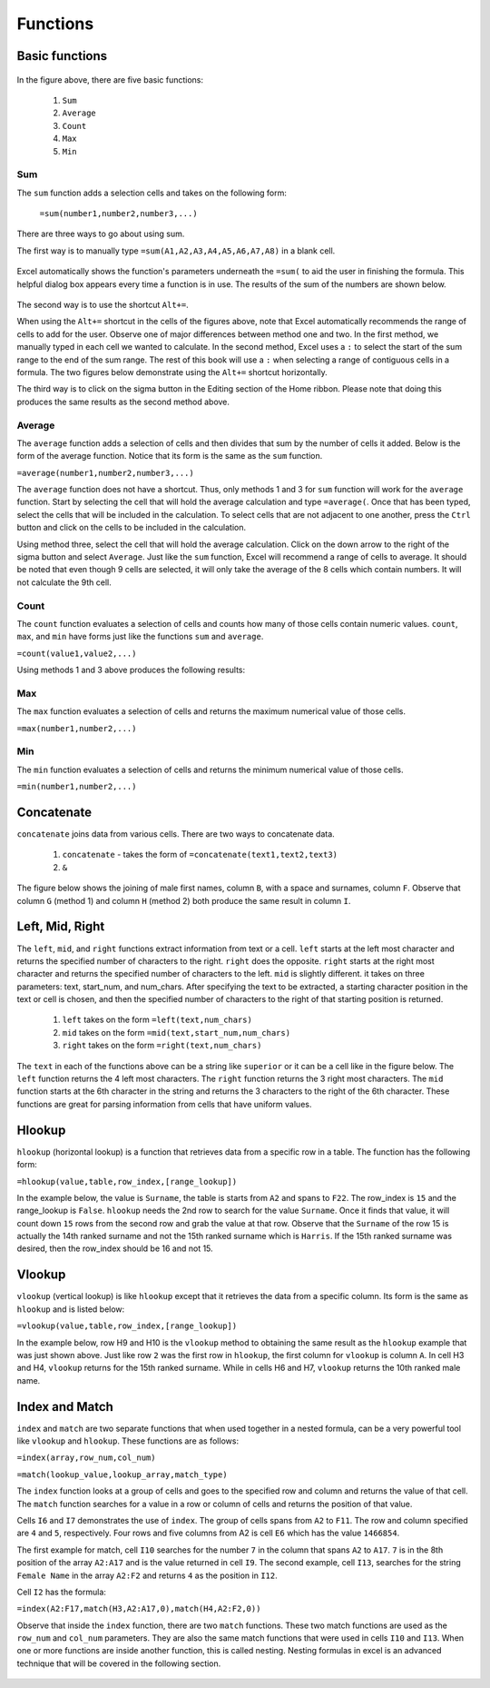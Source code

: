 Functions
=========

Basic functions
---------------

.. figure:: _static/images/functions/ex1.png
   :scale: 50%

In the figure above, there are five basic functions:

    1.  ``Sum``
    2.  ``Average``
    3.  ``Count``
    4.  ``Max``
    5.  ``Min``

Sum
^^^

The ``sum`` function adds a selection cells and takes on the following form:

    ``=sum(number1,number2,number3,...)``

There are three ways to go about using sum. 

The first way is to manually type ``=sum(A1,A2,A3,A4,A5,A6,A7,A8)`` in a blank cell.

.. figure:: _static/images/functions/sum/ex4.png
   :scale: 50%

Excel automatically shows the function's parameters underneath the ``=sum(`` to aid the user in finishing
the formula. This helpful dialog box appears every time a function is in use. The results of the sum of
the numbers are shown below.

.. figure:: _static/images/functions/sum/ex5.png
   :scale: 50%

The second way is to use the shortcut ``Alt+=``. 

.. image:: _static/images/functions/sum/ex6.png
   :scale: 50%
.. image:: _static/images/functions/sum/ex8.png
   :scale: 50%

When using the ``Alt+=`` shortcut in the cells of the figures above, note that Excel automatically
recommends the range of cells to add for the user. Observe one of major differences between method one and two.
In the first method, we manually typed in each cell we wanted to calculate. In the second method,
Excel uses a ``:`` to select the start of the sum range to the end of the sum range. The rest of this book
will use a ``:`` when selecting a range of contiguous cells in a formula. 
The two figures below demonstrate using the 
``Alt+=`` shortcut horizontally. 

.. image:: _static/images/functions/sum/ex9.png
   :scale: 50%
.. image:: _static/images/functions/sum/ex10.png
   :scale: 50%

The third way is to click on the sigma button in the Editing section of the Home ribbon. Please note that
doing this produces the same results as the second method above.

.. figure:: _static/images/functions/sum/ex11.png
   :scale: 50%

Average
^^^^^^^

The ``average`` function adds a selection of cells and then divides that sum by the number of cells it added.
Below is the form of the average function. Notice that its form is the same as the ``sum`` function. 

``=average(number1,number2,number3,...)``

The ``average`` function does not have a shortcut. Thus, only methods 1 and 3 for ``sum`` function will work for the 
``average`` function. Start by selecting the cell that will hold the average calculation and type 
``=average(``. Once that has been typed, select the cells that will be included in the calculation. To 
select cells that are not adjacent to one another, press the ``Ctrl`` button and click on the cells to be 
included in the calculation. 

.. image:: _static/images/functions/average/ex1.png
   :scale: 50%
.. image:: _static/images/functions/average/ex2.png
   :scale: 50%

Using method three, select the cell that will hold the average calculation. Click on the down arrow to 
the right of the sigma button and select ``Average``. Just like the ``sum`` function, Excel will recommend
a range of cells to average. It should be noted that even though 9 cells are selected, it will only take 
the average of the 8 cells which contain numbers. It will not calculate the 9th cell.

.. image:: _static/images/functions/average/ex3.png
   :scale: 50%
.. image:: _static/images/functions/average/ex4.png
   :scale: 50%
.. image:: _static/images/functions/average/ex5.png
   :scale: 50%

Count
^^^^^

The ``count`` function evaluates a selection of cells and counts how many of those cells contain numeric values.
``count``, ``max``, and ``min`` have forms just like the functions ``sum`` and ``average``.

``=count(value1,value2,...)``

Using methods 1 and 3 above produces the following results:

.. image:: _static/images/functions/count/ex2.png
   :scale: 50%
.. image:: _static/images/functions/count/ex4.png
   :scale: 50%

.. image:: _static/images/functions/count/ex1.png
   :scale: 50%
.. image:: _static/images/functions/count/ex3.png
   :scale: 50%

Max
^^^

The ``max`` function evaluates a selection of cells and returns the maximum numerical value of those cells.

``=max(number1,number2,...)``

.. image:: _static/images/functions/max/ex1.png
   :scale: 50%
.. image:: _static/images/functions/max/ex2.png
   :scale: 50%

.. image:: _static/images/functions/max/ex3.png
   :scale: 50%
.. image:: _static/images/functions/max/ex4.png
   :scale: 50%

Min
^^^

The ``min`` function evaluates a selection of cells and returns the minimum numerical value of those cells.

``=min(number1,number2,...)``

.. image:: _static/images/functions/min/ex1.png
   :scale: 50%
.. image:: _static/images/functions/min/ex2.png
   :scale: 50%

.. image:: _static/images/functions/min/ex3.png
   :scale: 50%
.. image:: _static/images/functions/min/ex4.png
   :scale: 50%

Concatenate
-----------

``concatenate`` joins data from various cells. There are two ways to concatenate data. 

    1. ``concatenate`` - takes the form of ``=concatenate(text1,text2,text3)``
    2. ``&``

The figure below shows the joining of male first names, column ``B``, with a space and surnames, column 
``F``. Observe that column ``G`` (method 1) and column ``H`` (method 2) both produce the same result in 
column ``I``. 

.. figure:: _static/images/functions/concatenate/ex1.png

Left, Mid, Right
----------------

The ``left``, ``mid``, and ``right`` functions extract information from text or a cell. ``left`` starts
at the left most character and returns the specified number of characters to the right. ``right`` does 
the opposite. ``right`` starts at the right most character and returns the specified number of characters
to the left. ``mid`` is slightly different. it takes on three parameters: text, start_num, and num_chars. 
After specifying the text to be extracted, a starting character position in the text or cell is chosen, 
and then the specified number of characters to the right of that starting position is returned.

    1. ``left`` takes on the form ``=left(text,num_chars)``
    2. ``mid`` takes on the form ``=mid(text,start_num,num_chars)``
    3. ``right`` takes on the form ``=right(text,num_chars)``

The ``text`` in each of the functions above can be a string like ``superior`` or it can be a cell like 
in the figure below. The ``left`` function returns the 4 left most characters. The ``right`` function
returns the 3 right most characters. The ``mid`` function starts at the 6th character in the string and
returns the 3 characters to the right of the 6th character. These functions are great for parsing 
information from cells that have uniform values. 

.. figure:: _static/images/functions/left-mid-right/ex1.png

Hlookup
-------

``hlookup`` (horizontal lookup) is a function that retrieves data from a specific row in a table. 
The function has the following form:

``=hlookup(value,table,row_index,[range_lookup])``

In the example below, the value is ``Surname``, the table is starts from ``A2`` and spans to ``F22``.
The row_index is ``15`` and the range_lookup is ``False``. ``hlookup`` needs the 2nd row to search for
the value ``Surname``. Once it finds that value, it will count down ``15`` rows from the second row and
grab the value at that row. Observe that the ``Surname`` of the row 15 is actually the 14th ranked 
surname and not the 15th ranked surname which is ``Harris``. If the 15th ranked surname was desired, 
then the row_index should be 16 and not 15. 

.. figure:: _static/images/functions/hlookup/ex1.png
   :scale: 50%

Vlookup
-------

``vlookup`` (vertical lookup) is like ``hlookup`` except that it retrieves the data from a specific
column. Its form is the same as ``hlookup`` and is listed below:

``=vlookup(value,table,row_index,[range_lookup])``

In the example below, row H9 and H10 is the ``vlookup`` method to obtaining the same result as the 
``hlookup`` example that was just shown above. Just like row ``2`` was the first row in ``hlookup``, 
the first column for ``vlookup`` is column ``A``.  In cell H3 and H4, ``vlookup`` returns for the
15th ranked surname. While in cells H6 and H7, ``vlookup`` returns the 10th ranked male name.

.. figure:: _static/images/functions/vlookup/ex1.png
   :scale: 50%

Index and Match
---------------

``index`` and ``match`` are two separate functions that when used together in a nested formula, 
can be a very powerful tool like ``vlookup`` and ``hlookup``. These functions are as follows:

``=index(array,row_num,col_num)``

``=match(lookup_value,lookup_array,match_type)``

The ``index`` function looks at a group of cells and goes to the specified row and column and 
returns the value of that cell. The ``match`` function searches for a value in a row or column 
of cells and returns the position of that value. 

Cells ``I6`` and ``I7`` demonstrates the use of ``index``. The group of cells spans from ``A2`` to 
``F11``. The row and column specified are ``4`` and ``5``, respectively. Four rows and five columns
from A2 is cell ``E6`` which has the value ``1466854``.

The first example for match, cell ``I10`` searches for the number ``7`` in the column that spans 
``A2`` to ``A17``. ``7`` is in the 8th position of the array ``A2:A17`` and is the value returned 
in cell ``I9``. The second example, cell ``I13``, searches for the string ``Female Name`` in the
array ``A2:F2`` and returns ``4`` as the position in ``I12``.

Cell ``I2`` has the formula:

``=index(A2:F17,match(H3,A2:A17,0),match(H4,A2:F2,0))``

Observe that inside the ``index`` function, there are two ``match`` functions. These two match
functions are used as the ``row_num`` and ``col_num`` parameters. They are also the same match
functions that were used in cells ``I10`` and ``I13``. When one or more functions are inside 
another function, this is called nesting. Nesting formulas in excel is an advanced technique
that will be covered in the following section.

.. figure:: _static/images/functions/index-match/ex1.png

